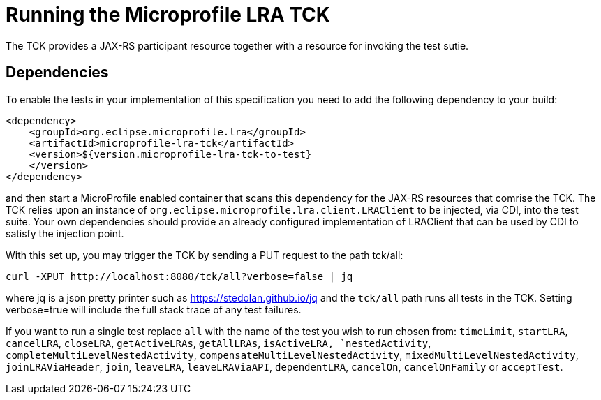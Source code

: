 //   Copyright (c) 2018 Contributors to the Eclipse Foundation
// 
//    Licensed under the Apache License, Version 2.0 (the "License");
//    you may not use this file except in compliance with the License.
//    You may obtain a copy of the License at
// 
//        http://www.apache.org/licenses/LICENSE-2.0
// 
//    Unless required by applicable law or agreed to in writing, software
//    distributed under the License is distributed on an "AS IS" BASIS,
//    WITHOUT WARRANTIES OR CONDITIONS OF ANY KIND, either express or implied.
//    See the License for the specific language governing permissions and
//    limitations under the License.

= Running the Microprofile LRA TCK

The TCK provides a JAX-RS participant resource together with a resource for invoking the test sutie.

== Dependencies

To enable the tests in your implementation of this specification you need to add the
following dependency to your build:

[source, xml]
----
<dependency>
    <groupId>org.eclipse.microprofile.lra</groupId>
    <artifactId>microprofile-lra-tck</artifactId>
    <version>${version.microprofile-lra-tck-to-test}
    </version>
</dependency>
----

and then start a MicroProfile enabled container that scans this dependency for the JAX-RS resources
that comrise the TCK. The TCK relies upon an instance of `org.eclipse.microprofile.lra.client.LRAClient`
to be injected, via CDI, into the test suite. Your own dependencies should provide an already configured implementation
of LRAClient that can be used by CDI to satisfy the injection point.

With this set up, you may trigger the TCK by sending a PUT request to the path tck/all:

    curl -XPUT http://localhost:8080/tck/all?verbose=false | jq

where jq is a json pretty printer such as https://stedolan.github.io/jq and the `tck/all` path runs
all tests in the TCK. Setting verbose=true will include the full stack trace of any test failures.

If you want to run a single test replace `all` with the name of the test you wish to run chosen from:
`timeLimit`, `startLRA`, `cancelLRA`, `closeLRA`, `getActiveLRAs`, `getAllLRAs`, `isActiveLRA,
`nestedActivity`, `completeMultiLevelNestedActivity`, `compensateMultiLevelNestedActivity`,
`mixedMultiLevelNestedActivity`, `joinLRAViaHeader`, `join`, `leaveLRA`, `leaveLRAViaAPI`,
`dependentLRA`, `cancelOn`, `cancelOnFamily` or `acceptTest`.

